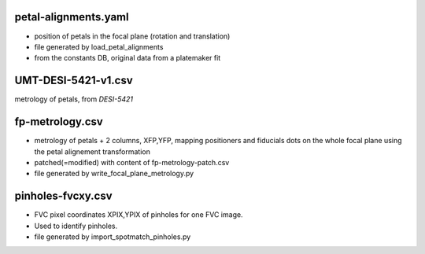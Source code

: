 petal-alignments.yaml
--------------------------------------
* position of petals in the focal plane (rotation and translation)
* file generated by load_petal_alignments
* from the constants DB, original data from a platemaker fit

UMT-DESI-5421-v1.csv
--------------------------------------
metrology of petals, from `DESI-5421`

fp-metrology.csv
--------------------------------------
* metrology of petals + 2 columns, XFP,YFP, mapping positioners
  and fiducials dots on the whole focal plane using the petal
  alignement transformation
* patched(=modified) with content of fp-metrology-patch.csv
* file generated by write_focal_plane_metrology.py

pinholes-fvcxy.csv
--------------------------------------
* FVC pixel coordinates XPIX,YPIX of pinholes for one FVC image.
* Used to identify pinholes.
* file generated by import_spotmatch_pinholes.py

.. _`DESI-5421`: https://desi.lbl.gov/DocDB/cgi-bin/private/ShowDocument?docid=5421
